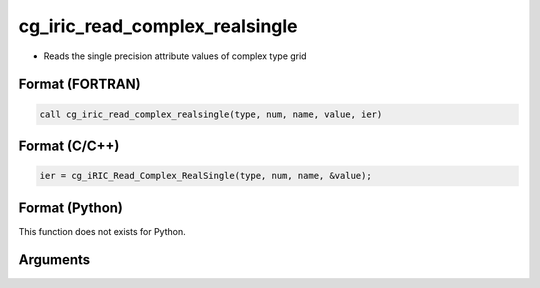 cg_iric_read_complex_realsingle
=================================

-  Reads the single precision attribute values of complex type grid

Format (FORTRAN)
------------------
.. code-block:: fortran

   call cg_iric_read_complex_realsingle(type, num, name, value, ier)

Format (C/C++)
----------------
.. code-block:: c

   ier = cg_iRIC_Read_Complex_RealSingle(type, num, name, &value);

Format (Python)
----------------

This function does not exists for Python.

Arguments
---------

.. csv-table:: Arguments of cg_iric_read_complex_realsingle
   :file: cg_iric_read_complex_realsingle_args.csv
   :header-rows: 1
